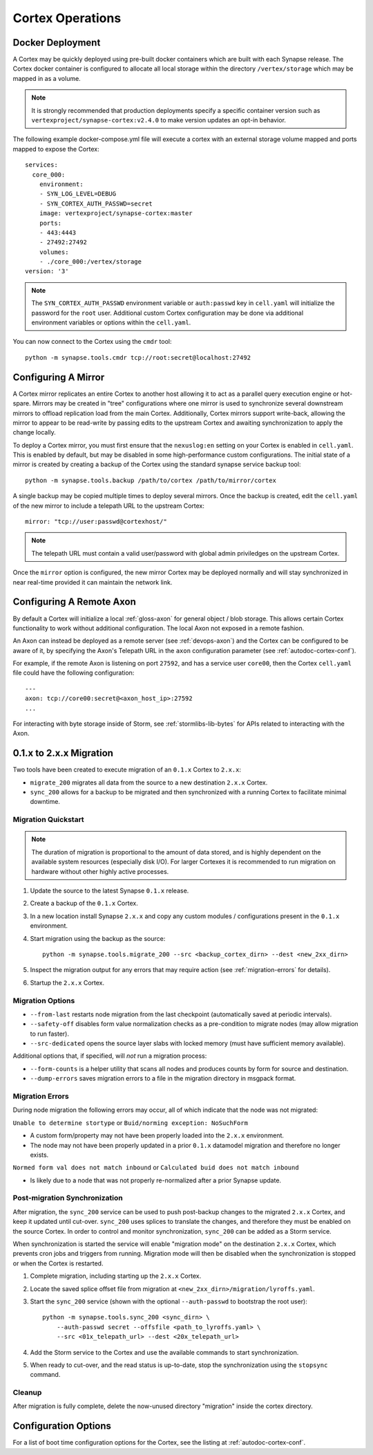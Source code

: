Cortex Operations
=================

Docker Deployment
-----------------

A Cortex may be quickly deployed using pre-built docker containers which are built with each Synapse release.
The Cortex docker container is configured to allocate all local storage within the directory ``/vertex/storage`` which
may be mapped in as a volume.

.. note::
    It is strongly recommended that production deployments specify a specific container version such as ``vertexproject/synapse-cortex:v2.4.0``
    to make version updates an opt-in behavior.

The following example docker-compose.yml file will execute a cortex with an external storage volume mapped and ports mapped to expose the Cortex::

    services:
      core_000:
        environment:
        - SYN_LOG_LEVEL=DEBUG
        - SYN_CORTEX_AUTH_PASSWD=secret
        image: vertexproject/synapse-cortex:master
        ports:
        - 443:4443
        - 27492:27492
        volumes:
        - ./core_000:/vertex/storage
    version: '3'

.. note::

    The ``SYN_CORTEX_AUTH_PASSWD`` environment variable or ``auth:passwd`` key in ``cell.yaml`` will initialize the password
    for the ``root`` user.  Additional custom Cortex configuration may be done via additional environment variables or
    options within the ``cell.yaml``.

You can now connect to the Cortex using the ``cmdr`` tool::

    python -m synapse.tools.cmdr tcp://root:secret@localhost:27492


Configuring A Mirror
--------------------

A Cortex mirror replicates an entire Cortex to another host allowing it to act as a parallel query execution
engine or hot-spare.  Mirrors may be created in "tree" configurations where one mirror is used to synchronize several
downstream mirrors to offload replication load from the main Cortex.  Additionally, Cortex mirrors support
write-back, allowing the mirror to appear to be read-write by passing edits to the upstream Cortex and awaiting
synchronization to apply the change locally.

To deploy a Cortex mirror, you must first ensure that the ``nexuslog:en`` setting on your Cortex is enabled in ``cell.yaml``.
This is enabled by default, but may be disabled in some high-performance custom configurations.  The initial state of a
mirror is created by creating a backup of the Cortex using the standard synapse service backup tool::

    python -m synapse.tools.backup /path/to/cortex /path/to/mirror/cortex

A single backup may be copied multiple times to deploy several mirrors.  Once the backup is created, edit the ``cell.yaml``
of the new mirror to include a telepath URL to the upstream Cortex::

    mirror: "tcp://user:passwd@cortexhost/"

.. note::

    The telepath URL must contain a valid user/password with global admin priviledges on the upstream Cortex.

Once the ``mirror`` option is configured, the new mirror Cortex may be deployed normally and will stay synchronized
in near real-time provided it can maintain the network link.

Configuring A Remote Axon
-------------------------

By default a Cortex will initialize a local :ref:`gloss-axon` for general object / blob storage. This allows certain
Cortex functionality to work without additional configuration. The local Axon not exposed in a remote fashion.

An Axon can instead be deployed as a remote server (see :ref:`devops-axon`) and the Cortex can be configured to be aware
of it, by specifying the Axon's Telepath URL in the ``axon`` configuration parameter (see :ref:`autodoc-cortex-conf`).

For example, if the remote Axon is listening on port ``27592``, and has a service user ``core00``, then the
Cortex ``cell.yaml`` file could have the following configuration::

    ---
    axon: tcp://core00:secret@<axon_host_ip>:27592
    ...

For interacting with byte storage inside of Storm, see :ref:`stormlibs-lib-bytes` for APIs related to interacting with
the Axon.

.. _200_migration:

0.1.x to 2.x.x Migration
------------------------

Two tools have been created to execute migration of an ``0.1.x`` Cortex to ``2.x.x``:

* ``migrate_200`` migrates all data from the source to a new destination ``2.x.x`` Cortex.
* ``sync_200`` allows for a backup to be migrated and then synchronized with a running Cortex to facilitate minimal downtime.

Migration Quickstart
********************

.. note::

    The duration of migration is proportional to the amount of data stored, and is highly dependent on
    the available system resources (especially disk I/O). For larger Cortexes it is recommended to
    run migration on hardware without other highly active processes.

#. Update the source to the latest Synapse ``0.1.x`` release.
#. Create a backup of the ``0.1.x`` Cortex.
#. In a new location install Synapse ``2.x.x`` and copy any custom modules / configurations present in the ``0.1.x`` environment.
#. Start migration using the backup as the source::

    python -m synapse.tools.migrate_200 --src <backup_cortex_dirn> --dest <new_2xx_dirn>

#. Inspect the migration output for any errors that may require action (see :ref:`migration-errors` for details).
#. Startup the ``2.x.x`` Cortex.

Migration Options
*****************

* ``--from-last`` restarts node migration from the last checkpoint (automatically saved at periodic intervals).
* ``--safety-off`` disables form value normalization checks as a pre-condition to migrate nodes (may allow migration to run faster).
* ``--src-dedicated`` opens the source layer slabs with locked memory (must have sufficient memory available).

Additional options that, if specified, will *not* run a migration process:

* ``--form-counts`` is a helper utility that scans all nodes and produces counts by form for source and destination.
* ``--dump-errors`` saves migration errors to a file in the migration directory in msgpack format.

.. _migration-errors:

Migration Errors
****************

During node migration the following errors may occur, all of which indicate that the node was not migrated:

``Unable to determine stortype`` or ``Buid/norming exception: NoSuchForm``

* A custom form/property may not have been properly loaded into the ``2.x.x`` environment.
* The node may not have been properly updated in a prior ``0.1.x`` datamodel migration and therefore no longer exists.

``Normed form val does not match inbound`` or ``Calculated buid does not match inbound``

* Is likely due to a node that was not properly re-normalized after a prior Synapse update.

Post-migration Synchronization
******************************

After migration, the ``sync_200`` service can be used to push post-backup changes to the migrated ``2.x.x`` Cortex,
and keep it updated until cut-over. ``sync_200`` uses splices to translate the changes, and therefore they must
be enabled on the source Cortex. In order to control and monitor synchronization, ``sync_200`` can be added as a Storm service.

When synchronization is started the service will enable "migration mode" on the destination ``2.x.x`` Cortex, which
prevents cron jobs and triggers from running. Migration mode will then be disabled when the synchronization is
stopped or when the Cortex is restarted.

#. Complete migration, including starting up the ``2.x.x`` Cortex.
#. Locate the saved splice offset file from migration at ``<new_2xx_dirn>/migration/lyroffs.yaml``.
#. Start the ``sync_200`` service (shown with the optional ``--auth-passwd`` to bootstrap the root user)::

    python -m synapse.tools.sync_200 <sync_dirn> \
        --auth-passwd secret --offsfile <path_to_lyroffs.yaml> \
        --src <01x_telepath_url> --dest <20x_telepath_url>

#. Add the Storm service to the Cortex and use the available commands to start synchronization.
#. When ready to cut-over, and the read status is up-to-date, stop the synchronization using the ``stopsync`` command.

Cleanup
*******

After migration is fully complete, delete the now-unused directory "migration" inside the cortex directory.

Configuration Options
---------------------

For a list of boot time configuration options for the Cortex, see the listing at :ref:`autodoc-cortex-conf`.

